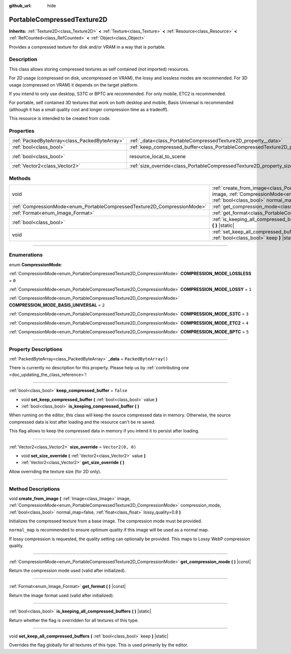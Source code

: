 :github_url: hide

.. DO NOT EDIT THIS FILE!!!
.. Generated automatically from Godot engine sources.
.. Generator: https://github.com/godotengine/godot/tree/master/doc/tools/make_rst.py.
.. XML source: https://github.com/godotengine/godot/tree/master/doc/classes/PortableCompressedTexture2D.xml.

.. _class_PortableCompressedTexture2D:

PortableCompressedTexture2D
===========================

**Inherits:** :ref:`Texture2D<class_Texture2D>` **<** :ref:`Texture<class_Texture>` **<** :ref:`Resource<class_Resource>` **<** :ref:`RefCounted<class_RefCounted>` **<** :ref:`Object<class_Object>`

Provides a compressed texture for disk and/or VRAM in a way that is portable.

.. rst-class:: classref-introduction-group

Description
-----------

This class allows storing compressed textures as self contained (not imported) resources.

For 2D usage (compressed on disk, uncompressed on VRAM), the lossy and lossless modes are recommended. For 3D usage (compressed on VRAM) it depends on the target platform.

If you intend to only use desktop, S3TC or BPTC are recommended. For only mobile, ETC2 is recommended.

For portable, self contained 3D textures that work on both desktop and mobile, Basis Universal is recommended (although it has a small quality cost and longer compression time as a tradeoff).

This resource is intended to be created from code.

.. rst-class:: classref-reftable-group

Properties
----------

.. table::
   :widths: auto

   +-----------------------------------------------+--------------------------------------------------------------------------------------------------+----------------------------------------------------------------------------------------+
   | :ref:`PackedByteArray<class_PackedByteArray>` | :ref:`_data<class_PortableCompressedTexture2D_property__data>`                                   | ``PackedByteArray()``                                                                  |
   +-----------------------------------------------+--------------------------------------------------------------------------------------------------+----------------------------------------------------------------------------------------+
   | :ref:`bool<class_bool>`                       | :ref:`keep_compressed_buffer<class_PortableCompressedTexture2D_property_keep_compressed_buffer>` | ``false``                                                                              |
   +-----------------------------------------------+--------------------------------------------------------------------------------------------------+----------------------------------------------------------------------------------------+
   | :ref:`bool<class_bool>`                       | resource_local_to_scene                                                                          | ``false`` (overrides :ref:`Resource<class_Resource_property_resource_local_to_scene>`) |
   +-----------------------------------------------+--------------------------------------------------------------------------------------------------+----------------------------------------------------------------------------------------+
   | :ref:`Vector2<class_Vector2>`                 | :ref:`size_override<class_PortableCompressedTexture2D_property_size_override>`                   | ``Vector2(0, 0)``                                                                      |
   +-----------------------------------------------+--------------------------------------------------------------------------------------------------+----------------------------------------------------------------------------------------+

.. rst-class:: classref-reftable-group

Methods
-------

.. table::
   :widths: auto

   +--------------------------------------------------------------------------+--------------------------------------------------------------------------------------------------------------------------------------------------------------------------------------------------------------------------------------------------------------------------------------------------------------------+
   | void                                                                     | :ref:`create_from_image<class_PortableCompressedTexture2D_method_create_from_image>` **(** :ref:`Image<class_Image>` image, :ref:`CompressionMode<enum_PortableCompressedTexture2D_CompressionMode>` compression_mode, :ref:`bool<class_bool>` normal_map=false, :ref:`float<class_float>` lossy_quality=0.8 **)** |
   +--------------------------------------------------------------------------+--------------------------------------------------------------------------------------------------------------------------------------------------------------------------------------------------------------------------------------------------------------------------------------------------------------------+
   | :ref:`CompressionMode<enum_PortableCompressedTexture2D_CompressionMode>` | :ref:`get_compression_mode<class_PortableCompressedTexture2D_method_get_compression_mode>` **(** **)** |const|                                                                                                                                                                                                     |
   +--------------------------------------------------------------------------+--------------------------------------------------------------------------------------------------------------------------------------------------------------------------------------------------------------------------------------------------------------------------------------------------------------------+
   | :ref:`Format<enum_Image_Format>`                                         | :ref:`get_format<class_PortableCompressedTexture2D_method_get_format>` **(** **)** |const|                                                                                                                                                                                                                         |
   +--------------------------------------------------------------------------+--------------------------------------------------------------------------------------------------------------------------------------------------------------------------------------------------------------------------------------------------------------------------------------------------------------------+
   | :ref:`bool<class_bool>`                                                  | :ref:`is_keeping_all_compressed_buffers<class_PortableCompressedTexture2D_method_is_keeping_all_compressed_buffers>` **(** **)** |static|                                                                                                                                                                          |
   +--------------------------------------------------------------------------+--------------------------------------------------------------------------------------------------------------------------------------------------------------------------------------------------------------------------------------------------------------------------------------------------------------------+
   | void                                                                     | :ref:`set_keep_all_compressed_buffers<class_PortableCompressedTexture2D_method_set_keep_all_compressed_buffers>` **(** :ref:`bool<class_bool>` keep **)** |static|                                                                                                                                                 |
   +--------------------------------------------------------------------------+--------------------------------------------------------------------------------------------------------------------------------------------------------------------------------------------------------------------------------------------------------------------------------------------------------------------+

.. rst-class:: classref-section-separator

----

.. rst-class:: classref-descriptions-group

Enumerations
------------

.. _enum_PortableCompressedTexture2D_CompressionMode:

.. rst-class:: classref-enumeration

enum **CompressionMode**:

.. _class_PortableCompressedTexture2D_constant_COMPRESSION_MODE_LOSSLESS:

.. rst-class:: classref-enumeration-constant

:ref:`CompressionMode<enum_PortableCompressedTexture2D_CompressionMode>` **COMPRESSION_MODE_LOSSLESS** = ``0``



.. _class_PortableCompressedTexture2D_constant_COMPRESSION_MODE_LOSSY:

.. rst-class:: classref-enumeration-constant

:ref:`CompressionMode<enum_PortableCompressedTexture2D_CompressionMode>` **COMPRESSION_MODE_LOSSY** = ``1``



.. _class_PortableCompressedTexture2D_constant_COMPRESSION_MODE_BASIS_UNIVERSAL:

.. rst-class:: classref-enumeration-constant

:ref:`CompressionMode<enum_PortableCompressedTexture2D_CompressionMode>` **COMPRESSION_MODE_BASIS_UNIVERSAL** = ``2``



.. _class_PortableCompressedTexture2D_constant_COMPRESSION_MODE_S3TC:

.. rst-class:: classref-enumeration-constant

:ref:`CompressionMode<enum_PortableCompressedTexture2D_CompressionMode>` **COMPRESSION_MODE_S3TC** = ``3``



.. _class_PortableCompressedTexture2D_constant_COMPRESSION_MODE_ETC2:

.. rst-class:: classref-enumeration-constant

:ref:`CompressionMode<enum_PortableCompressedTexture2D_CompressionMode>` **COMPRESSION_MODE_ETC2** = ``4``



.. _class_PortableCompressedTexture2D_constant_COMPRESSION_MODE_BPTC:

.. rst-class:: classref-enumeration-constant

:ref:`CompressionMode<enum_PortableCompressedTexture2D_CompressionMode>` **COMPRESSION_MODE_BPTC** = ``5``



.. rst-class:: classref-section-separator

----

.. rst-class:: classref-descriptions-group

Property Descriptions
---------------------

.. _class_PortableCompressedTexture2D_property__data:

.. rst-class:: classref-property

:ref:`PackedByteArray<class_PackedByteArray>` **_data** = ``PackedByteArray()``

.. container:: contribute

	There is currently no description for this property. Please help us by :ref:`contributing one <doc_updating_the_class_reference>`!

.. rst-class:: classref-item-separator

----

.. _class_PortableCompressedTexture2D_property_keep_compressed_buffer:

.. rst-class:: classref-property

:ref:`bool<class_bool>` **keep_compressed_buffer** = ``false``

.. rst-class:: classref-property-setget

- void **set_keep_compressed_buffer** **(** :ref:`bool<class_bool>` value **)**
- :ref:`bool<class_bool>` **is_keeping_compressed_buffer** **(** **)**

When running on the editor, this class will keep the source compressed data in memory. Otherwise, the source compressed data is lost after loading and the resource can't be re saved.

This flag allows to keep the compressed data in memory if you intend it to persist after loading.

.. rst-class:: classref-item-separator

----

.. _class_PortableCompressedTexture2D_property_size_override:

.. rst-class:: classref-property

:ref:`Vector2<class_Vector2>` **size_override** = ``Vector2(0, 0)``

.. rst-class:: classref-property-setget

- void **set_size_override** **(** :ref:`Vector2<class_Vector2>` value **)**
- :ref:`Vector2<class_Vector2>` **get_size_override** **(** **)**

Allow overriding the texture size (for 2D only).

.. rst-class:: classref-section-separator

----

.. rst-class:: classref-descriptions-group

Method Descriptions
-------------------

.. _class_PortableCompressedTexture2D_method_create_from_image:

.. rst-class:: classref-method

void **create_from_image** **(** :ref:`Image<class_Image>` image, :ref:`CompressionMode<enum_PortableCompressedTexture2D_CompressionMode>` compression_mode, :ref:`bool<class_bool>` normal_map=false, :ref:`float<class_float>` lossy_quality=0.8 **)**

Initializes the compressed texture from a base image. The compression mode must be provided.

\ ``normal_map`` is recommended to ensure optimum quality if this image will be used as a normal map.

If lossy compression is requested, the quality setting can optionally be provided. This maps to Lossy WebP compression quality.

.. rst-class:: classref-item-separator

----

.. _class_PortableCompressedTexture2D_method_get_compression_mode:

.. rst-class:: classref-method

:ref:`CompressionMode<enum_PortableCompressedTexture2D_CompressionMode>` **get_compression_mode** **(** **)** |const|

Return the compression mode used (valid after initialized).

.. rst-class:: classref-item-separator

----

.. _class_PortableCompressedTexture2D_method_get_format:

.. rst-class:: classref-method

:ref:`Format<enum_Image_Format>` **get_format** **(** **)** |const|

Return the image format used (valid after initialized).

.. rst-class:: classref-item-separator

----

.. _class_PortableCompressedTexture2D_method_is_keeping_all_compressed_buffers:

.. rst-class:: classref-method

:ref:`bool<class_bool>` **is_keeping_all_compressed_buffers** **(** **)** |static|

Return whether the flag is overridden for all textures of this type.

.. rst-class:: classref-item-separator

----

.. _class_PortableCompressedTexture2D_method_set_keep_all_compressed_buffers:

.. rst-class:: classref-method

void **set_keep_all_compressed_buffers** **(** :ref:`bool<class_bool>` keep **)** |static|

Overrides the flag globally for all textures of this type. This is used primarily by the editor.

.. |virtual| replace:: :abbr:`virtual (This method should typically be overridden by the user to have any effect.)`
.. |const| replace:: :abbr:`const (This method has no side effects. It doesn't modify any of the instance's member variables.)`
.. |vararg| replace:: :abbr:`vararg (This method accepts any number of arguments after the ones described here.)`
.. |constructor| replace:: :abbr:`constructor (This method is used to construct a type.)`
.. |static| replace:: :abbr:`static (This method doesn't need an instance to be called, so it can be called directly using the class name.)`
.. |operator| replace:: :abbr:`operator (This method describes a valid operator to use with this type as left-hand operand.)`
.. |bitfield| replace:: :abbr:`BitField (This value is an integer composed as a bitmask of the following flags.)`
